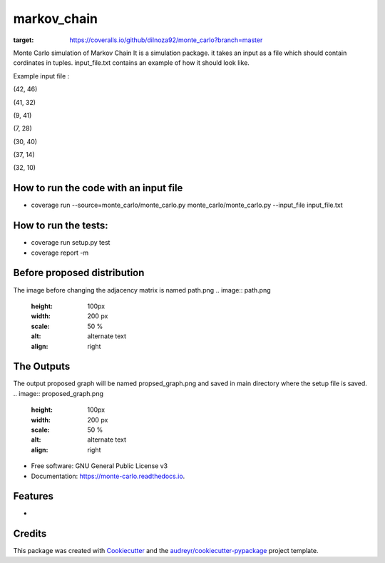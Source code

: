 ===============================
markov_chain
===============================


.. image:: https://img.shields.io/pypi/v/monte_carlo.svg
        :target: https://pypi.python.org/pypi/monte_carlo

.. image:: https://img.shields.io/travis/dilnoza92/monte_carlo.svg
        :target: https://travis-ci.org/dilnoza92/monte_carlo

.. image:: https://readthedocs.org/projects/monte-carlo/badge/?version=latest
        :target: https://monte-carlo.readthedocs.io/en/latest/?badge=latest
        :alt: Documentation Status

.. image:: https://pyup.io/repos/github/dilnoza92/monte_carlo/shield.svg
     :target: https://pyup.io/repos/github/dilnoza92/monte_carlo/
     :alt: Updates

.. image:: https://coveralls.io/repos/github/dilnoza92/monte_carlo/badge.svg?branch=master
:target: https://coveralls.io/github/dilnoza92/monte_carlo?branch=master

Monte Carlo simulation of Markov Chain
It is a simulation package. it takes an input as a file which should contain cordinates in tuples. input_file.txt contains an example of how it should look like.

Example input file :

(42, 46) 

(41, 32) 

(9, 41) 

(7, 28) 

(30, 40) 

(37, 14) 

(32, 10) 

How to run the code with an input file
-----

* coverage run --source=monte_carlo/monte_carlo.py monte_carlo/monte_carlo.py --input_file input_file.txt

How to run the tests:
-----
*  coverage run setup.py test
*  coverage report -m

Before proposed distribution
----
The image before changing the adjacency matrix is named path.png
.. image:: path.png
   :height: 100px
   :width: 200 px
   :scale: 50 %
   :alt: alternate text
   :align: right


The Outputs
-----
The output proposed graph will  be named propsed_graph.png and saved in main directory where the setup file is saved.
.. image:: proposed_graph.png
   :height: 100px
   :width: 200 px
   :scale: 50 %
   :alt: alternate text
   :align: right





* Free software: GNU General Public License v3
* Documentation: https://monte-carlo.readthedocs.io.


Features
--------

*

Credits
---------

This package was created with Cookiecutter_ and the `audreyr/cookiecutter-pypackage`_ project template.

.. _Cookiecutter: https://github.com/audreyr/cookiecutter
.. _`audreyr/cookiecutter-pypackage`: https://github.com/audreyr/cookiecutter-pypackage

